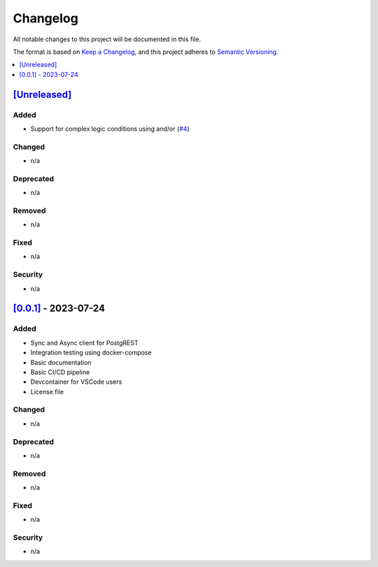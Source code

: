 Changelog
=========

All notable changes to this project will be documented in this file.

The format is based on `Keep a
Changelog <https://keepachangelog.com/en/1.0.0/>`__, and this project
adheres to `Semantic
Versioning <https://semver.org/spec/v2.0.0.html>`__.

.. contents::
    :local:
    :depth: 1

`[Unreleased] <https://campoint.github.io/postgrest-php/latest>`_
-----------------------------------------------------------------

Added
~~~~~

-  Support for complex logic conditions using and/or (`#4 <https://github.com/Campoint/postgrest-php/pull/4>`_)

Changed
~~~~~~~

-  n/a

Deprecated
~~~~~~~~~~

-  n/a

Removed
~~~~~~~

-  n/a

Fixed
~~~~~

-  n/a

Security
~~~~~~~~

-  n/a

`[0.0.1] <https://campoint.github.io/postgrest-php/0.0.1>`_ - 2023-07-24
------------------------------------------------------------------------

Added
~~~~~

-  Sync and Async client for PostgREST
-  Integration testing using docker-compose
-  Basic documentation
-  Basic CI/CD pipeline
-  Devcontainer for VSCode users
-  License file

Changed
~~~~~~~

-  n/a

Deprecated
~~~~~~~~~~

-  n/a

Removed
~~~~~~~

-  n/a

Fixed
~~~~~

-  n/a

Security
~~~~~~~~

-  n/a
